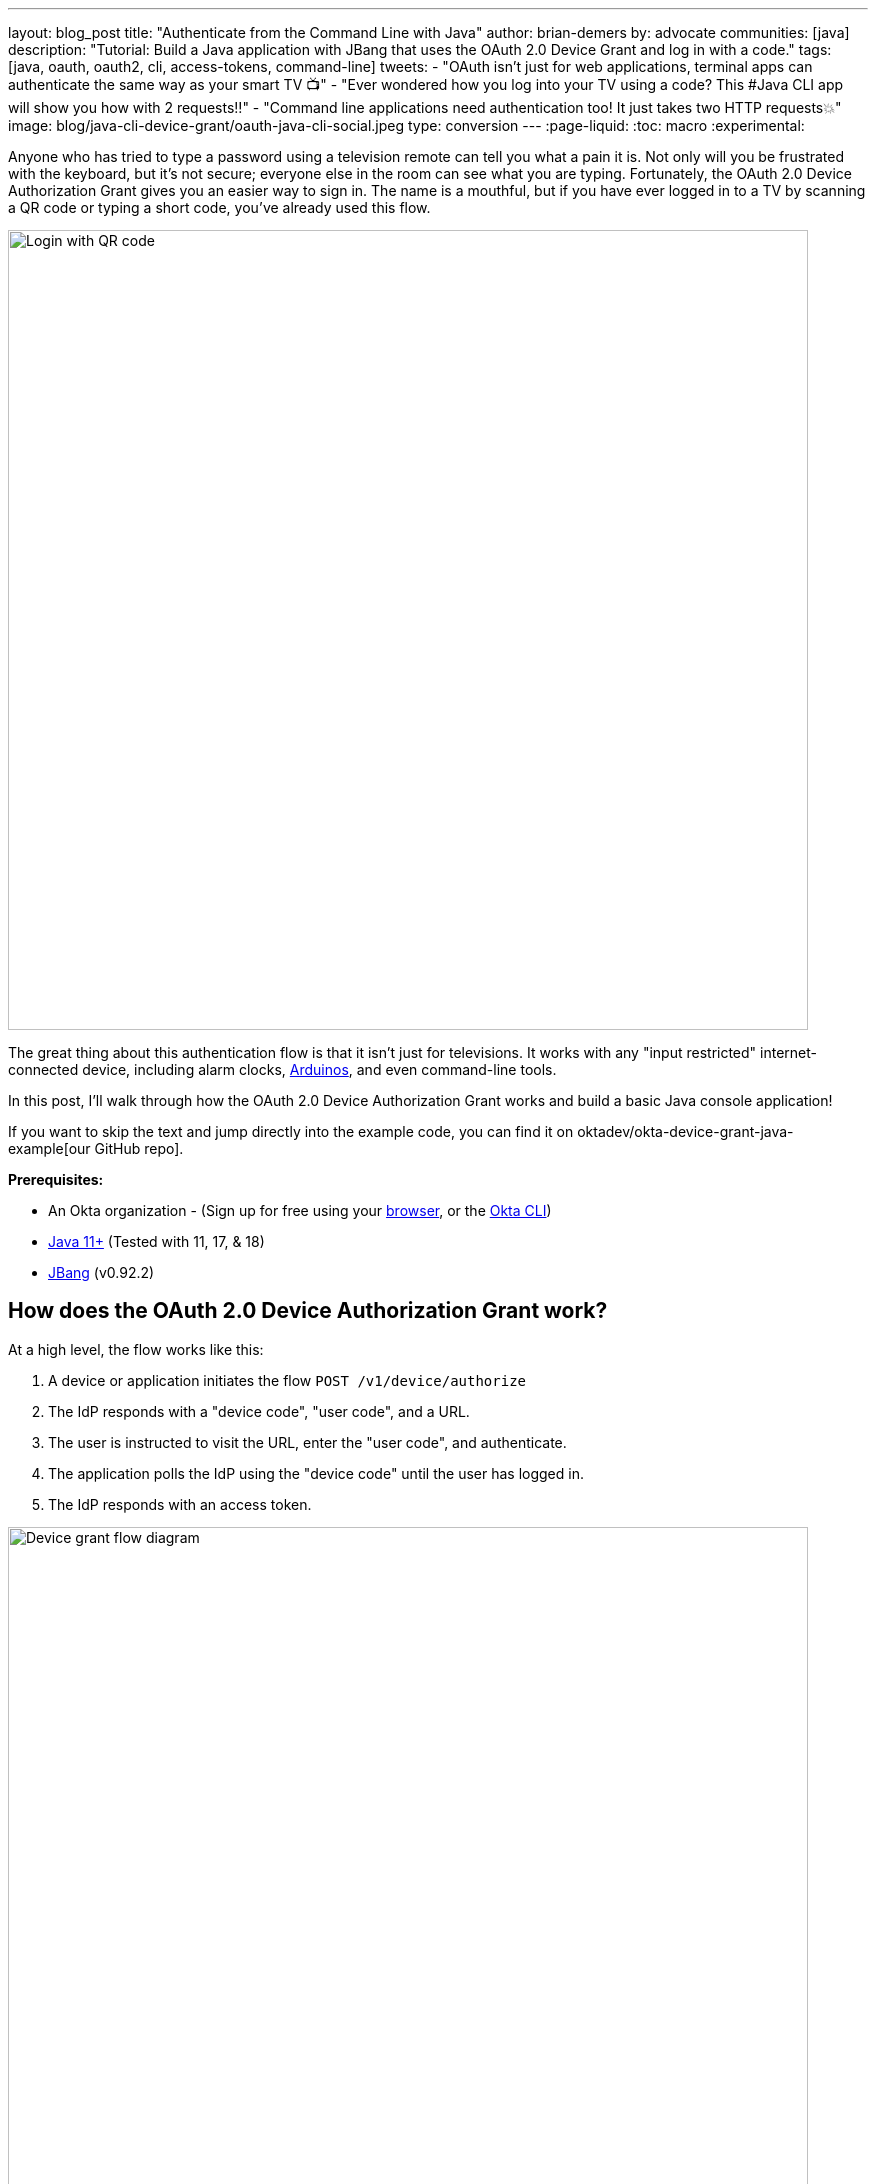 ---
layout: blog_post
title: "Authenticate from the Command Line with Java"
author: brian-demers
by: advocate
communities: [java]
description: "Tutorial: Build a Java application with JBang that uses the OAuth 2.0 Device Grant and log in with a code."
tags: [java, oauth, oauth2, cli, access-tokens, command-line]
tweets:
- "OAuth isn't just for web applications, terminal apps can authenticate the same way as your smart TV 📺"
- "Ever wondered how you log into your TV using a code? This #Java CLI app will show you how with 2 requests‼️"
- "Command line applications need authentication too! It just takes two HTTP requests💥"
image: blog/java-cli-device-grant/oauth-java-cli-social.jpeg
type: conversion
---
:page-liquid:
:toc: macro
:experimental:

Anyone who has tried to type a password using a television remote can tell you what a pain it is. Not only will you be frustrated with the keyboard, but it's not secure; everyone else in the room can see what you are typing. Fortunately, the OAuth 2.0 Device Authorization Grant gives you an easier way to sign in. The name is a mouthful, but if you have ever logged in to a TV by scanning a QR code or typing a short code, you've already used this flow.

image::{% asset_path 'blog/java-cli-device-grant/device-grant-tv.jpg' %}[alt=Login with QR code,width=800,align=center]

The great thing about this authentication flow is that it isn't just for televisions. It works with any "input restricted" internet-connected device, including alarm clocks, https://auth0.com/blog/build-user-signup-counter-with-arduino-part2/[Arduinos], and even command-line tools.

In this post, I'll walk through how the OAuth 2.0 Device Authorization Grant works and build a basic Java console application!

If you want to skip the text and jump directly into the example code, you can find it on oktadev/okta-device-grant-java-example[our GitHub repo].

**Prerequisites:**

- An Okta organization - (Sign up for free using your https://developer.okta.com/signup/[browser], or the https://cli.okta.com/[Okta CLI])
- https://adoptium.net/[Java 11+] (Tested with 11, 17, & 18)
- https://www.jbang.dev/download/[JBang] (v0.92.2)

toc::[]

== How does the OAuth 2.0 Device Authorization Grant work?

At a high level, the flow works like this:

1. A device or application initiates the flow `POST /v1/device/authorize`
2. The IdP responds with a "device code", "user code", and a URL.
3. The user is instructed to visit the URL,  enter the "user code", and authenticate.
4. The application polls the IdP using the "device code" until the user has logged in.
5. The IdP responds with an access token.

image::{% asset_path 'blog/java-cli-device-grant/flow-diagram.jpg' %}[alt=Device grant flow diagram,width=800,align=center]

////
Tweak the diagram on https://mermaid.live/ with the following content
flowchart TD
    A[Start Login] -- POST to /v1/device/authorize --> B{Can open Browser?};
    B -- Yes --> C[Open Browser to \n response.verification_uri_complete];
    B -- No --> D{show QR Code?};
    D -- Yes --> E[Create QR Code with \n response.verification_uri_complete];
    D -- No --> F[Instruct user visit \n response.verification_uri and \n input response.user_code];
    C --> G[Wait for user to \n login on other device];
    E --> G;
    F --> G;
    G[sleep for response.interval] --> H[POST to /v1/token with \n response.device_code];
    H --> I{Is Success};
    I -- Yes --> J(User Is authenticated);
    I -- No --> G;
////

NOTE: This example will work the same with any Identity Provider (IdP) that supports the flow, but you may need to tweak the URLs.

== OAuth 2.0 from the command line

You might not think of your terminal as an "input restricted device", but that doesn't mean you should start typing a website's passwords. There are a few problems to be aware of related to this:

* You should ONLY enter a password into the website it was created for.
* Your terminal doesn't support the same factors your browser does.
* You may be ssh'd into another computer.

NOTE: The Authorization Device Grant requires a user. If you are trying to call APIs from an automated process or other server-to-server communication, check out the link:/blog/2021/05/05/client-credentials-spring-security[OAuth 2.0 Client Credential Flow].

== Set up Okta

First, you need to create an Okta application that supports the Device Grant.

. In **Applications**->**Applications**, click **Create App Integration**. In the pop-up, choose **OIDC - OpenID Connect**, then **Native Application**. The Device Grant is only available for Native Applications.
+
image::{% asset_path 'blog/java-cli-device-grant/create-native-app.jpg' %}[alt=Set up a native app,width=800,align=center]

. In the next step, check **Device Authorization** in the **Grant type** section.
+
image::{% asset_path 'blog/java-cli-device-grant/enable-device-flow.jpg' %}[alt=Enable device grant,width=800,align=center]

Make a note of the **Client ID**, you will need it below.

If you are using an https://developer.okta.com/docs/concepts/auth-servers/#available-authorization-server-types[Okta Authorization Server], you also need to enable the grant type in the authorization server's policy interface:

. Go to **Security**->**API**.
. Select the authorization server you want to use (for example, "default").
. Click the **Access Policies** tab, and edit the rule for your policy. Make sure to select the **Device Authorization** check box.
+
image::{% asset_path 'blog/java-cli-device-grant/custom-as.jpg' %}[alt=Enable device flow on a custom Authorization Server,width=800,align=center]

Make note of your Issuer URI. If you are using an Okta Custom Authorization Server, it will look something like this (updating the hostname to match your Okta Org):

[source,txt]
----
https://dev-133337.okta.com/api/v1/authorizationServers/default
----

Otherwise, it will be the same as your Okta URL:

[source,txt]
----
https://dev-133337.okta.com
----

== Create a Java application

On to the fun part, writing some code!

Create a new project in your favorite IDE. (I'm a fan of https://www.jetbrains.com/idea/[IntelliJ IDEA].) The code below uses the `java.net.http.HttpClient`, make sure our target Java is set to at least `11`.

The `HttpClient` API is much easier to use than its predecessor `URLConnection`, but Java is still no way to parse JSON out of the box. Add a dependency on https://github.com/FasterXML/jackson-databind[Jackson Databind] to fix that.

To keep things all contained in a single `java` file, I'll use https://www.jbang.dev[JBang]. If you haven't used JBang before, here's the TL;DR: JBang makes it easy to create Java... scripts. It's a scripting tool that  lets you run Java application with minimal setup. Your project dependencies get added to the top of the `java` file.

Create a new `DeviceGrant.java` and add `jackson-databind` as a dependency:

====
[source,java]
----
//DEPS com.fasterxml.jackson.core:jackson-databind:2.13.2 // <.>

import com.fasterxml.jackson.databind.ObjectMapper; // <.>

import java.awt.*; // <.>
import java.io.IOException;
import java.io.UncheckedIOException;
import java.net.URI;
import java.net.URLEncoder;
import java.net.http.HttpClient;
import java.net.http.HttpRequest;
import java.net.http.HttpResponse;
import java.nio.charset.StandardCharsets;
import java.time.Duration;
import java.util.Map;

import static java.util.stream.Collectors.joining;

public class DeviceGrant {

    public static void main(String[] args) throws Exception {

    }
}
----

<.> Make sure there is no space between the `//` and `DEPS`.
<.> Add the following imports, they will be used below.
<.> AWT? Yes, keep reading I'll get to that 😉
====

Execute the application from the command line using:

[source,shell]
----
jbang DeviceGrant.java
----

This application doesn't do anything yet. We can fix the in the next few steps!

=== A little more boilerplate

The fluent `HttpClient` is handy, but along with not having JSON support, it also doesn't have direct support for form-encoded requests. Fortunately, both issues are easy to fix by adding a couple of helper methods.

In `DeviceGrant.java` add the following two methods:

[source,java]
----
// Convert a map into a encoded form body
private static HttpRequest.BodyPublisher formBody(Map<String, String> params) {
    // Wrap an encoded String in a BodyPublisher
    return HttpRequest.BodyPublishers.ofString(
        // url encode <key>=<value>&
        params.entrySet().stream()
            .map(entry -> URLEncoder.encode(entry.getKey(), UTF_8)
                          + "="
                          + URLEncoder.encode(entry.getValue(), UTF_8))
            .collect(joining("&")));
}

// parse a response body using Jackson
public static <W> HttpResponse.BodySubscriber<W> parseJson(Class<W> targetType) {
    return HttpResponse.BodySubscribers.mapping(
        HttpResponse.BodySubscribers.ofByteArray(),
        (byte[] bytes) -> {
            try {
                ObjectMapper objectMapper = new ObjectMapper();
                return objectMapper.readValue(bytes, targetType);
            } catch (IOException e) {
                throw new UncheckedIOException(e);
            }
        });
}
----

== Initiate the authorization request

From the above link:#setup-okta[Set up Okta] section you have a public "client id" and "issuer" URI. For the sake of convenience, set those as `String` variables:

[source,java]
----
public static void main(String[] args) throws Exception {

    String clientId = "your-client-id-here" ;
    String issuer = "https://dev-l33337.okta.com/oauth2/default";
----

IMPORTANT: These values are public, meaning they are safe to bundle in your application.

[source,java]
----
// Create a client
HttpClient client = HttpClient.newHttpClient();

// List of scopes requested by your application (oauth scopes are space separated)
String scopes = String.join(" ", "openid", "profile", "offline_access");

// HTTP POST form arguments
Map<String, String> authArgs = Map.of(
        "client_id", clientId,
        "scope", scopes); // the arg name IS the singular form of scope
----

Using the fluent API, create a post request to `$\{issuer}/v1/device/authorize`, including the client ID and scopes.

[source,java]
----
HttpRequest request = HttpRequest.newBuilder()
        .uri(URI.create(issuer + "/v1/device/authorize"))
        .POST(formBody(authArgs))
        .header("Accept", "application/json")
        .header("Content-Type", "application/x-www-form-urlencoded")
        .build();

// execute the request
HttpResponse<Map> httpResponse = client.send(request, rs -> parseJson(Map.class));

// Fail on anything except a 200 response
if (httpResponse.statusCode() != 200) {
    System.err.println("Error: " + httpResponse);
    throw new RuntimeException("Failed to initialize device grant authorization, likely " +
                               "caused by an invalid IdP configuration");
}

Map authorizationResponse = httpResponse.body();

String deviceCode = (String) authorizationResponse.get("device_code");
String verificationUri = (String) authorizationResponse.get("verification_uri");
String userCode = (String) authorizationResponse.get("user_code");
String verificationUriComplete = (String) authorizationResponse.get("verification_uri_complete");
Duration interval = Duration.ofSeconds((int) authorizationResponse.get("interval"));
Duration expiresIn = Duration.ofSeconds((int) authorizationResponse.get("expires_in"));
----

NOTE: To keep the steps minimal in this post, I'm parsing the JSON to a map, but you could create a typed object to avoid any of the above casting.

Assuming all went well, the response returned from the IdP will be a JSON block (parsed into the above values) that looks like this:

====
[source,json]
----
{
  "device_code": "a-random-device-code", # <.>
  "user_code": "ABCD1234", # <.>
  "verification_uri": "https://id.bdemers.io/activate", # <.>
  "verification_uri_complete": "https:/dev-133337/activate?user_code=ABCD1234", # <.>
  "expires_in": 600, # <.>
  "interval": 5 # <.>
}
----

<.> `device_code` - A secret known by the device/application, it will be used in the following steps.
<.> `user_code` - Shown to the user, and ties a different browser session to this device/application.
<.> `verification_uri`- URL the user needs to visit and type enter the `user_code` before logging in.
<.> `verification_uri_complete` - A URL combining the `verification_uri` and `user_code` which can be shown directly to the user (if they can copy and paste) or rendered as a QR code (on a TV).
<.> `expires_in` - Number of seconds the user has to finish the flow before the codes expire.
<.> `interval` - Minimum frequency in seconds the application should wait while polling the server to see if the user has been authorized.
====

=== User login via a browser

The end user needs to open a browser to log in, how they do that is up to your application. For the best user experience, you may want to open a browser automatically. However, that might not be possible, so always fall back to showing the URL and code.

[source,java]
----
// check if a browser can be opened
if (!GraphicsEnvironment.isHeadless() && Desktop.getDesktop().isSupported(Desktop.Action.BROWSE)) {
    System.out.println("Opening browser to: " + verificationUriComplete);
    Desktop.getDesktop().browse(URI.create(verificationUriComplete));
} else {
    System.out.println("Open a browser and go to: " + verificationUri +
                       "  enter the code: "+ userCode);
}
----

If you are building an application for a television, you may want to render the value of `verificationUriComplete` as a QR code, so the user can scan it with a mobile device.

Whichever method you choose, the user will need to confirm the activation code before authenticating.

image::{% asset_path 'blog/java-cli-device-grant/enter-device-code.jpg' %}[alt=Enter code before logging in,width=600,align=center]

=== Get an access token

While the user is logging in, the application will continue making requests to the IdP, checking if the user has authorized the application.

Using the `device_code` from the initial request, continue to poll the IdP for the authorization status until the code expires.

====
[source,java]
----
long pollUntilMillis = System.currentTimeMillis() + expiresIn.toMillis();
while (System.currentTimeMillis() < pollUntilMillis) {

    // first sleep, give the user time to log in!
    System.out.println("Sleeping for " + interval.getSeconds() + " seconds");
   Thread.sleep(interval.toMillis()); // <.>

    Map<String, String> tokenArgs = Map.of("client_id", clientId,
            "grant_type","urn:ietf:params:oauth:grant-type:device_code", // <.>
            "device_code", deviceCode);

    HttpRequest tokenRequest = HttpRequest.newBuilder() // <.>
            .uri(URI.create(issuer + "/v1/token"))
            .POST(formBody(tokenArgs))
            .header("Accept", "application/json")
            .header("Content-Type", "application/x-www-form-urlencoded")
            .build();

    HttpResponse<Map> tokenResponse =
            client.send(tokenRequest, rs -> parseJson(Map.class));

    if (tokenResponse.statusCode() == 200) { // <.>
            // Do something with the tokens
            System.out.println("Authorization complete!");
            System.out.println(tokenResponse.body());
            break;
    } else {
            // error, keep polling until timeout
            System.out.println("Error: " + tokenResponse.body());
            System.out.println(tokenResponse);
        }
    }
}
----
<.> Wait for the interval to avoid spamming the server, it's going to take a bit for the user to log in anyway.
<.> Set the `grant_type` to the URN for the device grant.
<.> Make a request to `/v1/token` to check the authorization status.
<.> If the response is a `200` inspect the body for an access token, otherwise continue the polling loop.
====

If the user has not yet logged in, an error is returned with the `authorization_pending` message:

[source,json]
----
{
  "error": "authorization_pending",
  "error_description": "The device authorization is pending. Please try again later."
}
----

Otherwise, if the user has already logged in, a response containing an access token will be returned:

[source,json]
----
{
  "token_type": "Bearer",
  "expires_in": 3600,
  "access_token": "...",
  "scope": "openid profile offline_access",
  "id_token": "..."
}
----

NOTE: This access token would be used to make application-specific REST requests on behalf of the user, typically by setting the `Authorization` header in an HTTP request. For example:

[source,java]
----
HttpRequest.newBuilder()
        .header("Authorization", "Bearer " + accessToken)
----

== Putting it all together

If you haven't already skipped ahead to run the finished application, run it now:

[source,shell]
----
jbang DeviceGrant.java
----

This will open a browser with a display a code, make sure this code matches what is displayed in your terminal, and continue logging in!

== Learn more about OAuth

How you authenticate and authorize a user changes based on the capabilities of your application. This post has shown how to build a command-line Java application that authenticates a user with two simple HTTP requests, while allowing them to authenticate using the device and browser of their choice.

Learn more about building secure applications by reading these posts:

* link:/blog/2021/05/05/client-credentials-spring-security[How to Use Client Credentials Flow with Spring Security]
* link:/blog/2020/11/24/spring-boot-okta[Spring Boot and Okta in 2 Minutes]
* link:/blog/2022/01/06/native-java-helidon[Build REST APIs and Native Java Apps with Helidon]

Please comment below with any questions. For more interesting content, follow https://twitter.com/oktadev[@oktadev] on Twitter, find us https://www.linkedin.com/company/oktadev/[on LinkedIn], or subscribe to https://www.youtube.com/oktadev[our YouTube channel].
